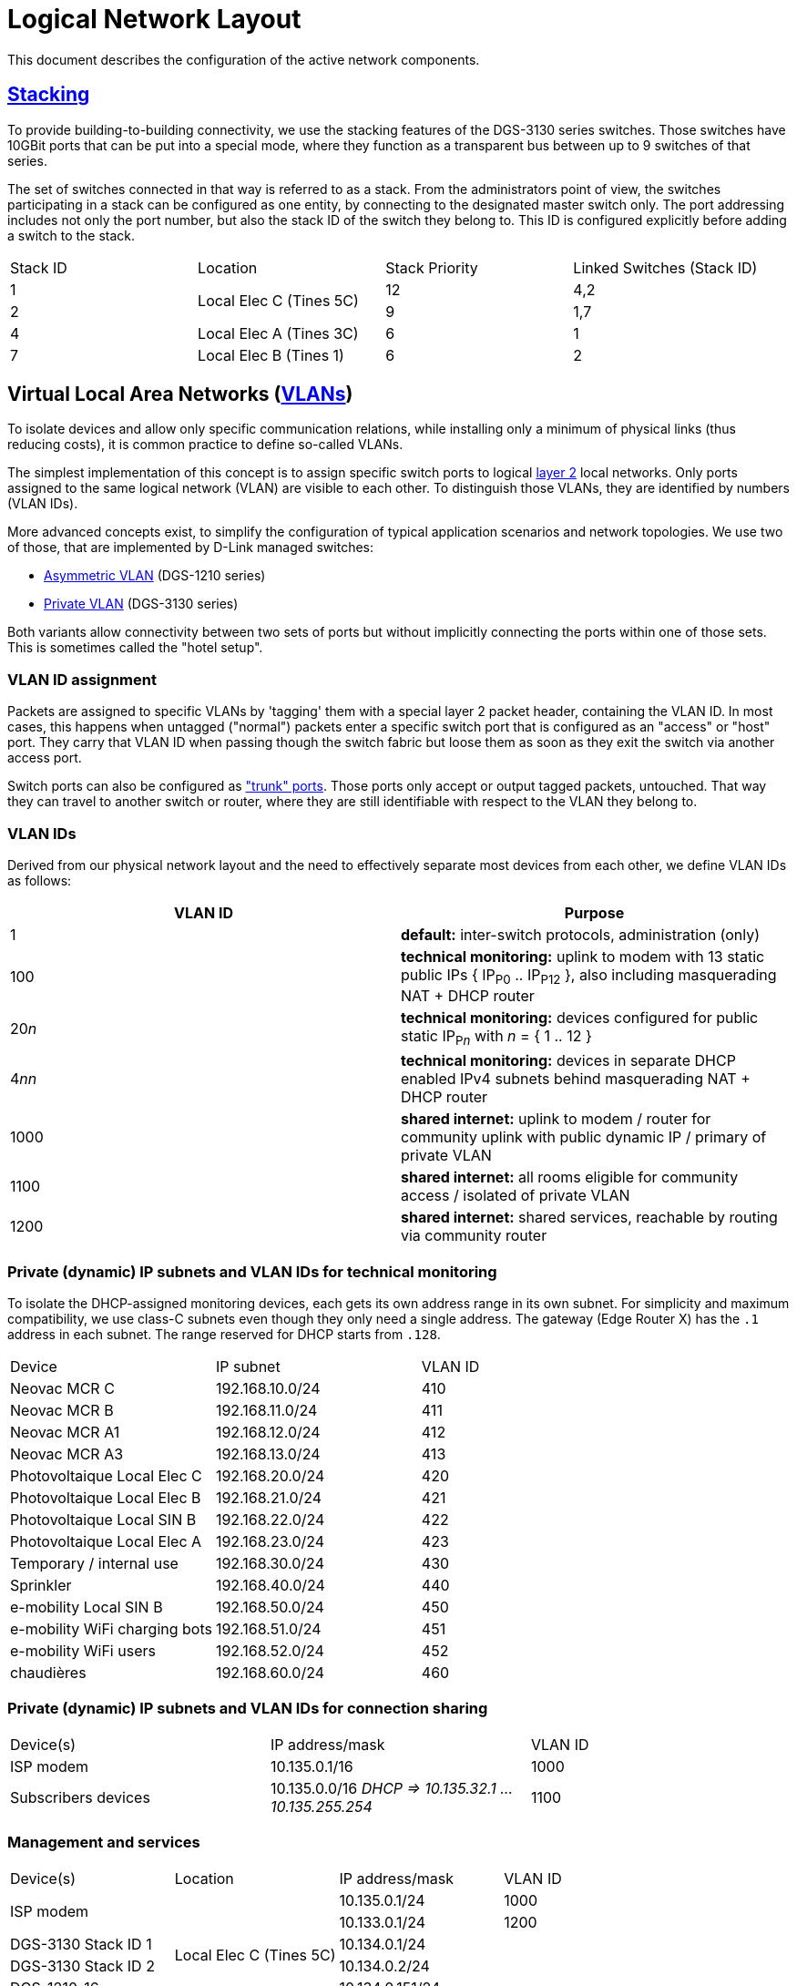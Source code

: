 :imagesdir: img
= Logical Network Layout

This document describes the configuration of the active network components.

== https://en.wikipedia.org/wiki/Stackable_switch[Stacking]

To provide building-to-building connectivity, we use the stacking features of the DGS-3130 series switches. Those switches have 10GBit ports that can be put into a special mode, where they function as a transparent bus between up to 9 switches of that series.

The set of switches connected in that way is referred to as a stack. From the administrators point of view, the switches participating in a stack can be configured as one entity, by connecting to the designated master switch only. The port addressing includes not only the port number, but also the stack ID of the switch they belong to. This ID is configured explicitly before adding a switch to the stack.

|===
|Stack ID |Location                 |Stack Priority |Linked Switches (Stack ID)
|1     .2+|Local Elec C (Tines 5C)  |12             |4,2
|2                                  |9              |1,7
|4        |Local Elec A (Tines 3C)  |6              |1
|7        |Local Elec B (Tines 1)   |6              |2
|===

== Virtual Local Area Networks (https://en.wikipedia.org/wiki/Virtual_LAN[VLANs])

To isolate devices and allow only specific communication relations, while installing only a minimum of physical links (thus reducing costs), it is common practice to define so-called VLANs.

The simplest implementation of this concept is to assign specific switch ports to logical https://en.wikipedia.org/wiki/Data_link_layer[layer 2] local networks. Only ports assigned to the same logical network (VLAN) are visible to each other. To distinguish those VLANs, they are identified by numbers (VLAN IDs).

More advanced concepts exist, to simplify the configuration of typical application scenarios and network topologies. We use two of those, that are implemented by D-Link managed switches:

* https://eu.dlink.com/uk/en/support/faq/switches/layer-2-gigabit/dgs-series/es_dgs_1510_asymmetric_vlan_red_corporativa_e_invitados[Asymmetric VLAN] (DGS-1210 series)
* https://www.geeksforgeeks.org/private-vlan/[Private VLAN] (DGS-3130 series)

Both variants allow connectivity between two sets of ports but without implicitly connecting the ports within one of those sets. This is sometimes called the "hotel setup".

=== VLAN ID assignment

Packets are assigned to specific VLANs by 'tagging' them with a special layer 2 packet header, containing the VLAN ID. In most cases, this happens when untagged ("normal") packets enter a specific switch port that is configured as an "access" or "host" port. They carry that VLAN ID when passing though the switch fabric but loose them as soon as they exit the switch via another access port.

Switch ports can also be configured as https://www.practicalnetworking.net/stand-alone/vlans/["trunk" ports]. Those ports only accept or output tagged packets, untouched. That way they can travel to another switch or router, where they are still identifiable with respect to the VLAN they belong to.

=== VLAN IDs

Derived from our physical network layout and the need to effectively separate most devices from each other, we define VLAN IDs as follows:

|===
|VLAN ID | Purpose

|1
|*default:* inter-switch protocols, administration (only)

|100
|*technical monitoring:* uplink to modem with 13 static public IPs { IP~P0~ .. IP~P12~ }, also including masquerading NAT + DHCP router

|20__n__
|*technical monitoring:* devices configured for public static IP~P__n__~ with __n__ = { 1 .. 12 }

|4__nn__
|*technical monitoring:* devices in separate DHCP enabled IPv4 subnets behind masquerading NAT + DHCP router

|1000
|*shared internet:* uplink to modem / router for community uplink with public dynamic IP / primary of private VLAN

|1100
|*shared internet:* all rooms eligible for community access / isolated of private VLAN

|1200
|*shared internet:* shared services, reachable by routing via community router

|===

=== Private (dynamic) IP subnets and VLAN IDs for technical monitoring

To isolate the DHCP-assigned monitoring devices, each gets its own address range in its own subnet. For simplicity and maximum compatibility, we use class-C subnets even though they only need a single address. The gateway (Edge Router X) has the `.1` address in each subnet. The range reserved for DHCP starts from `.128`.

|===
|Device                       |IP subnet          |VLAN ID
|Neovac MCR C                 |192.168.10.0/24    |410
|Neovac MCR B                 |192.168.11.0/24    |411
|Neovac MCR A1                |192.168.12.0/24    |412
|Neovac MCR A3                |192.168.13.0/24    |413
|Photovoltaique Local Elec C  |192.168.20.0/24    |420
|Photovoltaique Local Elec B  |192.168.21.0/24    |421
|Photovoltaique Local SIN B   |192.168.22.0/24    |422
|Photovoltaique Local Elec A  |192.168.23.0/24    |423
|Temporary / internal use     |192.168.30.0/24    |430
|Sprinkler                    |192.168.40.0/24    |440
|e-mobility Local SIN B       |192.168.50.0/24    |450
|e-mobility WiFi charging bots|192.168.51.0/24    |451
|e-mobility WiFi users        |192.168.52.0/24    |452
|chaudières                   |192.168.60.0/24    |460
|===

=== Private (dynamic) IP subnets and VLAN IDs for connection sharing

|===
|Device(s)            |IP address/mask                                        |VLAN ID
|ISP modem            |10.135.0.1/16                                          |1000
|Subscribers devices  |10.135.0.0/16 _DHCP => 10.135.32.1 ... 10.135.255.254_ |1100
|===

=== Management and services

|===
|Device(s)            |Location                   |IP address/mask  |VLAN ID
.2+|ISP modem         .6+|Local Elec C (Tines 5C) |10.135.0.1/24    |1000
                                                  |10.133.0.1/24    |1200
|DGS-3130 Stack ID 1                              |10.134.0.1/24    .7+|1
|DGS-3130 Stack ID 2                              |10.134.0.2/24
|DGS-1210-16                                      |10.134.0.151/24
|Edge Router X                                    |10.134.0.152/24
|DGS-3130 Stack ID 4  .4+|Local Elec A (Tines 3C) |10.134.0.4/24
|DGS-1210-16                                      |10.134.0.131/24
.2+|Authserver                                    |10.134.0.132/24
                                                  |10.133.0.132/24  |1200
|DGS-3130 Stack ID 7  .2+|Local Elec B (Tines 1)  |10.134.0.7/24    .4+|1
|DGS-1210-16                                      |10.134.0.111/24
|RB260GSP             |Local SIN B                |10.134.0.132/24
|DAP-2610             |Parking                    |10.134.0.133/24
|===

=== User Authentication

A centralized Authserver is available to manage VPN users and 802.1X authentication. This server is available in the management VLAN (to authenticate VPN users) and in the public VLAN of the shared connection (for WPA2-Enterprise access). It has multiple logical interfaces for its single physical connector.

The shared connection router has an additional logical LAN interface configured, to route packets between the private VLAN hosts and the Authserver. That's necessary because layer 2 switching between them is not possible.
